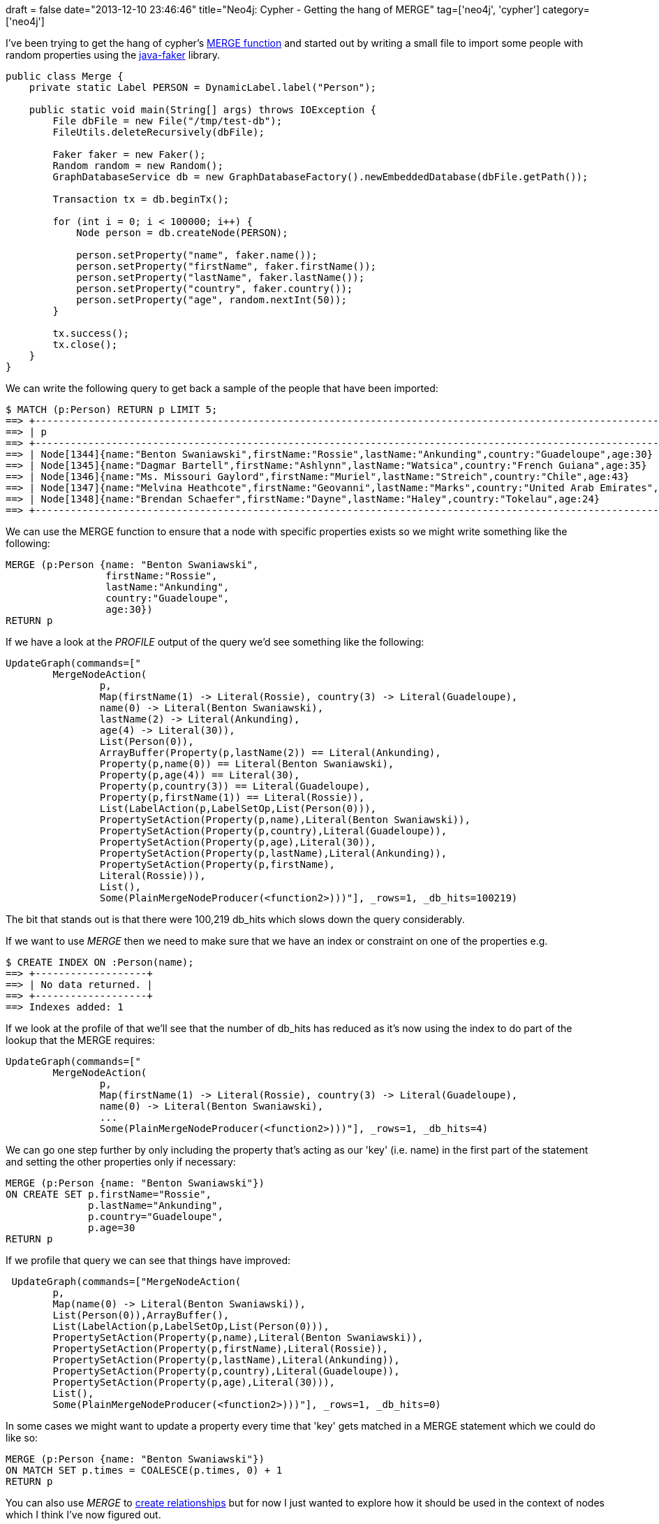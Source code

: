 +++
draft = false
date="2013-12-10 23:46:46"
title="Neo4j: Cypher - Getting the hang of MERGE"
tag=['neo4j', 'cypher']
category=['neo4j']
+++

I've been trying to get the hang of cypher's http://docs.neo4j.org/chunked/milestone/query-merge.html[MERGE function] and started out by writing a small file to import some people with random properties using the https://github.com/DiUS/java-faker[java-faker] library.

[source,java]
----

public class Merge {
    private static Label PERSON = DynamicLabel.label("Person");

    public static void main(String[] args) throws IOException {
        File dbFile = new File("/tmp/test-db");
        FileUtils.deleteRecursively(dbFile);

        Faker faker = new Faker();
        Random random = new Random();
        GraphDatabaseService db = new GraphDatabaseFactory().newEmbeddedDatabase(dbFile.getPath());

        Transaction tx = db.beginTx();

        for (int i = 0; i < 100000; i++) {
            Node person = db.createNode(PERSON);

            person.setProperty("name", faker.name());
            person.setProperty("firstName", faker.firstName());
            person.setProperty("lastName", faker.lastName());
            person.setProperty("country", faker.country());
            person.setProperty("age", random.nextInt(50));
        }

        tx.success();
        tx.close();
    }
}
----

We can write the following query to get back a sample of the people that have been imported:

[source,cypher]
----

$ MATCH (p:Person) RETURN p LIMIT 5;
==> +------------------------------------------------------------------------------------------------------------------+
==> | p                                                                                                                |
==> +------------------------------------------------------------------------------------------------------------------+
==> | Node[1344]{name:"Benton Swaniawski",firstName:"Rossie",lastName:"Ankunding",country:"Guadeloupe",age:30}         |
==> | Node[1345]{name:"Dagmar Bartell",firstName:"Ashlynn",lastName:"Watsica",country:"French Guiana",age:35}          |
==> | Node[1346]{name:"Ms. Missouri Gaylord",firstName:"Muriel",lastName:"Streich",country:"Chile",age:43}             |
==> | Node[1347]{name:"Melvina Heathcote",firstName:"Geovanni",lastName:"Marks",country:"United Arab Emirates",age:33} |
==> | Node[1348]{name:"Brendan Schaefer",firstName:"Dayne",lastName:"Haley",country:"Tokelau",age:24}                  |
==> +------------------------------------------------------------------------------------------------------------------+
----

We can use the MERGE function to ensure that a node with specific properties exists so we might write something like the following:

[source,cypher]
----

MERGE (p:Person {name: "Benton Swaniawski",
                 firstName:"Rossie",
                 lastName:"Ankunding",
                 country:"Guadeloupe",
                 age:30})
RETURN p
----

If we have a look at the +++<cite>+++PROFILE+++</cite>+++ output of the query we'd see something like the following:

[source,bash]
----

UpdateGraph(commands=["
	MergeNodeAction(
		p,
		Map(firstName(1) -> Literal(Rossie), country(3) -> Literal(Guadeloupe),
		name(0) -> Literal(Benton Swaniawski),
		lastName(2) -> Literal(Ankunding),
		age(4) -> Literal(30)),
		List(Person(0)),
		ArrayBuffer(Property(p,lastName(2)) == Literal(Ankunding),
		Property(p,name(0)) == Literal(Benton Swaniawski),
		Property(p,age(4)) == Literal(30),
		Property(p,country(3)) == Literal(Guadeloupe),
		Property(p,firstName(1)) == Literal(Rossie)),
		List(LabelAction(p,LabelSetOp,List(Person(0))),
		PropertySetAction(Property(p,name),Literal(Benton Swaniawski)),
		PropertySetAction(Property(p,country),Literal(Guadeloupe)),
		PropertySetAction(Property(p,age),Literal(30)),
		PropertySetAction(Property(p,lastName),Literal(Ankunding)),
		PropertySetAction(Property(p,firstName),
		Literal(Rossie))),
		List(),
		Some(PlainMergeNodeProducer(<function2>)))"], _rows=1, _db_hits=100219)
----

The bit that stands out is that there were 100,219 db_hits which slows down the query considerably.

If we want to use +++<cite>+++MERGE+++</cite>+++ then we need to make sure that we have an index or constraint on one of the properties e.g.

[source,bash]
----

$ CREATE INDEX ON :Person(name);
==> +-------------------+
==> | No data returned. |
==> +-------------------+
==> Indexes added: 1
----

If we look at the profile of that we'll see that the number of db_hits has reduced as it's now using the index to do part of the lookup that the MERGE requires:

[source,bash]
----

UpdateGraph(commands=["
	MergeNodeAction(
		p,
		Map(firstName(1) -> Literal(Rossie), country(3) -> Literal(Guadeloupe),
		name(0) -> Literal(Benton Swaniawski),
		... 
		Some(PlainMergeNodeProducer(<function2>)))"], _rows=1, _db_hits=4)
----

We can go one step further by only including the property that's acting as our 'key' (i.e. name) in the first part of the statement and setting the other properties only if necessary:

[source,cypher]
----

MERGE (p:Person {name: "Benton Swaniawski"})
ON CREATE SET p.firstName="Rossie",
              p.lastName="Ankunding",
              p.country="Guadeloupe",
              p.age=30
RETURN p
----

If we profile that query we can see that things have improved:

[source,bash]
----

 UpdateGraph(commands=["MergeNodeAction(
	p,
	Map(name(0) -> Literal(Benton Swaniawski)),
	List(Person(0)),ArrayBuffer(),
	List(LabelAction(p,LabelSetOp,List(Person(0))),
	PropertySetAction(Property(p,name),Literal(Benton Swaniawski)),
	PropertySetAction(Property(p,firstName),Literal(Rossie)),
	PropertySetAction(Property(p,lastName),Literal(Ankunding)),
	PropertySetAction(Property(p,country),Literal(Guadeloupe)),
	PropertySetAction(Property(p,age),Literal(30))),
	List(),
	Some(PlainMergeNodeProducer(<function2>)))"], _rows=1, _db_hits=0)
----

In some cases we might want to update a property every time that 'key' gets matched in a MERGE statement which we could do like so:

[source,cypher]
----

MERGE (p:Person {name: "Benton Swaniawski"})
ON MATCH SET p.times = COALESCE(p.times, 0) + 1
RETURN p
----

You can also use +++<cite>+++MERGE+++</cite>+++ to http://docs.neo4j.org/chunked/milestone/query-merge.html#merge-merge-on-a-relationship[create relationships] but for now I just wanted to explore how it should be used in the context of nodes which I think I've now figured out.

Always happy to take tips on how to do things better though!

